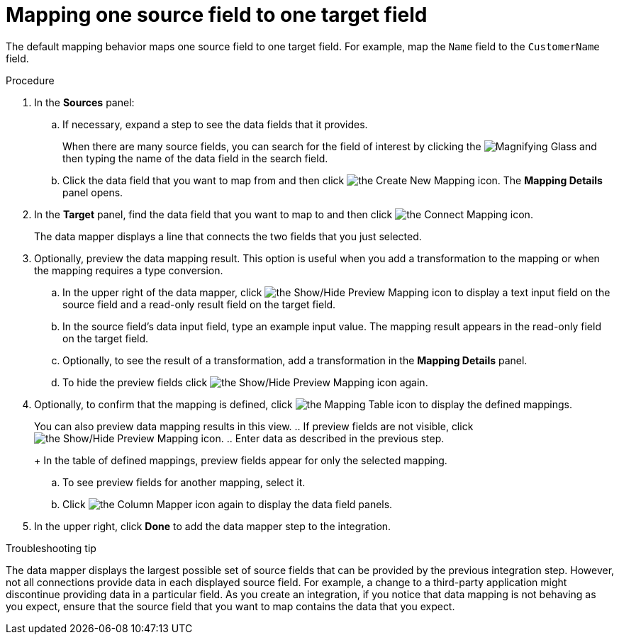 // This module is included in the following assemblies:
// as_mapping-data.adoc

[id='map-one-source-field-to-one-target-field_{context}']
= Mapping one source field to one target field

The default mapping behavior maps one source field to one target field.
For example, map the `Name` field to the `CustomerName` field.

.Procedure

. In the *Sources* panel:

.. If necessary, expand a step to see the data fields that it
provides.
+
When there are many source fields, you can search for the
field of interest by clicking the
image:images/tutorials/magnifying-glass.png[Magnifying Glass] and then typing
the name of the data field in the search field.

.. Click the data field that you want to map from and then click image:images/integrating-applications/create-mapping-icon.png[the Create New Mapping icon]. The *Mapping Details* panel opens. 

. In the *Target* panel, find the data field that you want to map to and then click image:images/integrating-applications/connect-mapping-icon.png[the Connect Mapping icon].
+
The data mapper displays a line that connects the two fields that you just
selected.

. Optionally, preview the data mapping result. This option is useful when 
you add a transformation to the mapping or when the mapping requires
a type conversion. 
.. In the upper right of the data mapper, click 
image:images/integrating-applications/preview-mapping-icon.png[the Show/Hide Preview Mapping icon] to display a text input field on the source
field and a read-only result field on the target field. 
.. In the source field's data input field, type an example input value.  The mapping result appears in the read-only field on the target field.  
.. Optionally, to see the result of a transformation, add a transformation
in the *Mapping Details* panel. 

.. To hide the preview fields click image:images/integrating-applications/preview-mapping-icon.png[the Show/Hide Preview Mapping icon] again.

. Optionally, to confirm that the mapping is defined, click
image:images/tutorials/grid.png[the Mapping Table icon] to display the defined mappings.

+
You can also preview data mapping results in this view. 
.. If preview fields are not visible, 
click image:images/integrating-applications/preview-mapping-icon.png[the Show/Hide Preview Mapping icon].  
.. Enter data as described in the previous step.
+
In the table of defined mappings, preview fields appear for only the selected mapping. 

.. To see preview fields for another mapping, select it. 
.. Click image:images/integrating-applications/column-mapper-icon.png[the Column Mapper icon] again to display the data field panels. 

. In the upper right, click *Done* to add the data mapper step to the integration. 

// not supported in latest release
// .Alternative procedure
//Here is another way to map a single source field to a single target
//field:
//
//. In the *Configure Mapper* page, in the upper right, click the plus sign
//to display the *Mapping Details* panel. 
//. In the *Sources* section, enter
//the name of the source field. 
//. In the *Action* section, accept the
//default *Map* action. 
//. In the *Target* section, enter the name of the
//field that you want to map to and click *Enter*. 

.Troubleshooting tip
The data mapper displays the largest possible set of source fields that can 
be provided by the previous integration step. However, not all connections 
provide data in each displayed source field. For example, a change to a 
third-party application might discontinue providing data in a particular field. 
As you create an integration, if you notice that data mapping is not behaving 
as you expect, ensure that the source field that you want to map contains the 
data that you expect.
